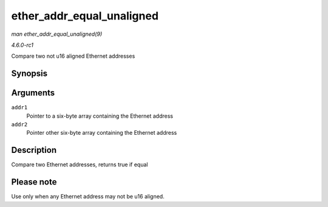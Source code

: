 
.. _API-ether-addr-equal-unaligned:

==========================
ether_addr_equal_unaligned
==========================

*man ether_addr_equal_unaligned(9)*

*4.6.0-rc1*

Compare two not u16 aligned Ethernet addresses


Synopsis
========

.. c:function:: bool ether_addr_equal_unaligned( const u8 * addr1, const u8 * addr2 )

Arguments
=========

``addr1``
    Pointer to a six-byte array containing the Ethernet address

``addr2``
    Pointer other six-byte array containing the Ethernet address


Description
===========

Compare two Ethernet addresses, returns true if equal


Please note
===========

Use only when any Ethernet address may not be u16 aligned.
